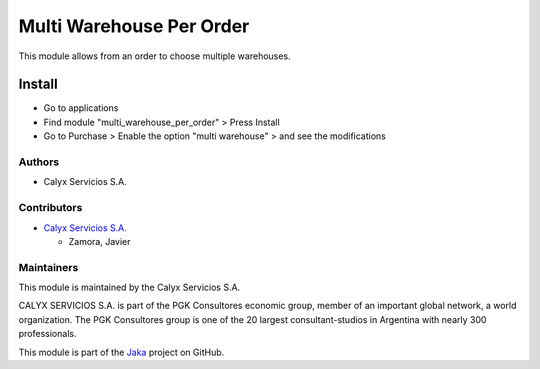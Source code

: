 =========================
Multi Warehouse Per Order
=========================

.. !!!!!!!!!!!!!!!!!!!!!!!!!!!!!!!!!!!!!!!!!!!!!!!!!!!!
   !! This module allows from an order to choose     !!
   !! multiple warehouses.                           !!
   !!!!!!!!!!!!!!!!!!!!!!!!!!!!!!!!!!!!!!!!!!!!!!!!!!!!
   
.. User https://shields.io for badge creation.
.. |badge1| image:: https://img.shields.io/badge/maturity-Stable-brightgreen
    :target: https://odoo-community.org/page/development-status
    :alt: Stable
.. |badge2| image:: https://img.shields.io/badge/licence-AGPL--3-blue.png
    :target: http://www.gnu.org/licenses/agpl-3.0-standalone.html
    :alt: License: AGPL-3
.. |badge3| image:: https://img.shields.io/badge/github-calyx--servicios%2Fjaka-lightgray.png?logo=github
    :target: https://github.com/calyx-servicios/jaka
    :alt: calyx-servicios/jaka.git

|badge1| |badge2| |badge3|

This module allows from an order to choose multiple warehouses.

Install
=======

* Go to applications

* Find module "multi_warehouse_per_order" > Press Install

* Go to Purchase > Enable the option "multi warehouse" >  and see the modifications

Authors
~~~~~~~

* Calyx Servicios S.A.

Contributors
~~~~~~~~~~~~

* `Calyx Servicios S.A. <https://odoo.calyx-cloud.com.ar/>`_
  
  * Zamora, Javier

Maintainers
~~~~~~~~~~~

This module is maintained by the Calyx Servicios S.A.

.. image:: https://ss-static-01.esmsv.com/id/13290/galeriaimagenes/obtenerimagen/?width=120&height=40&id=sitio_logo&ultimaModificacion=2020-05-25+21%3A45%3A05
   :alt: Calyx Servicios S.A.
   :target: https://odoo.calyx-cloud.com.ar/

CALYX SERVICIOS S.A. is part of the PGK Consultores economic group, member of an important global network, a world organization.
The PGK Consultores group is one of the 20 largest consultant-studios in Argentina with nearly 300 professionals.

This module is part of the `Jaka <https://github.com/calyx-servicios/jaka.git>`_ project on GitHub.